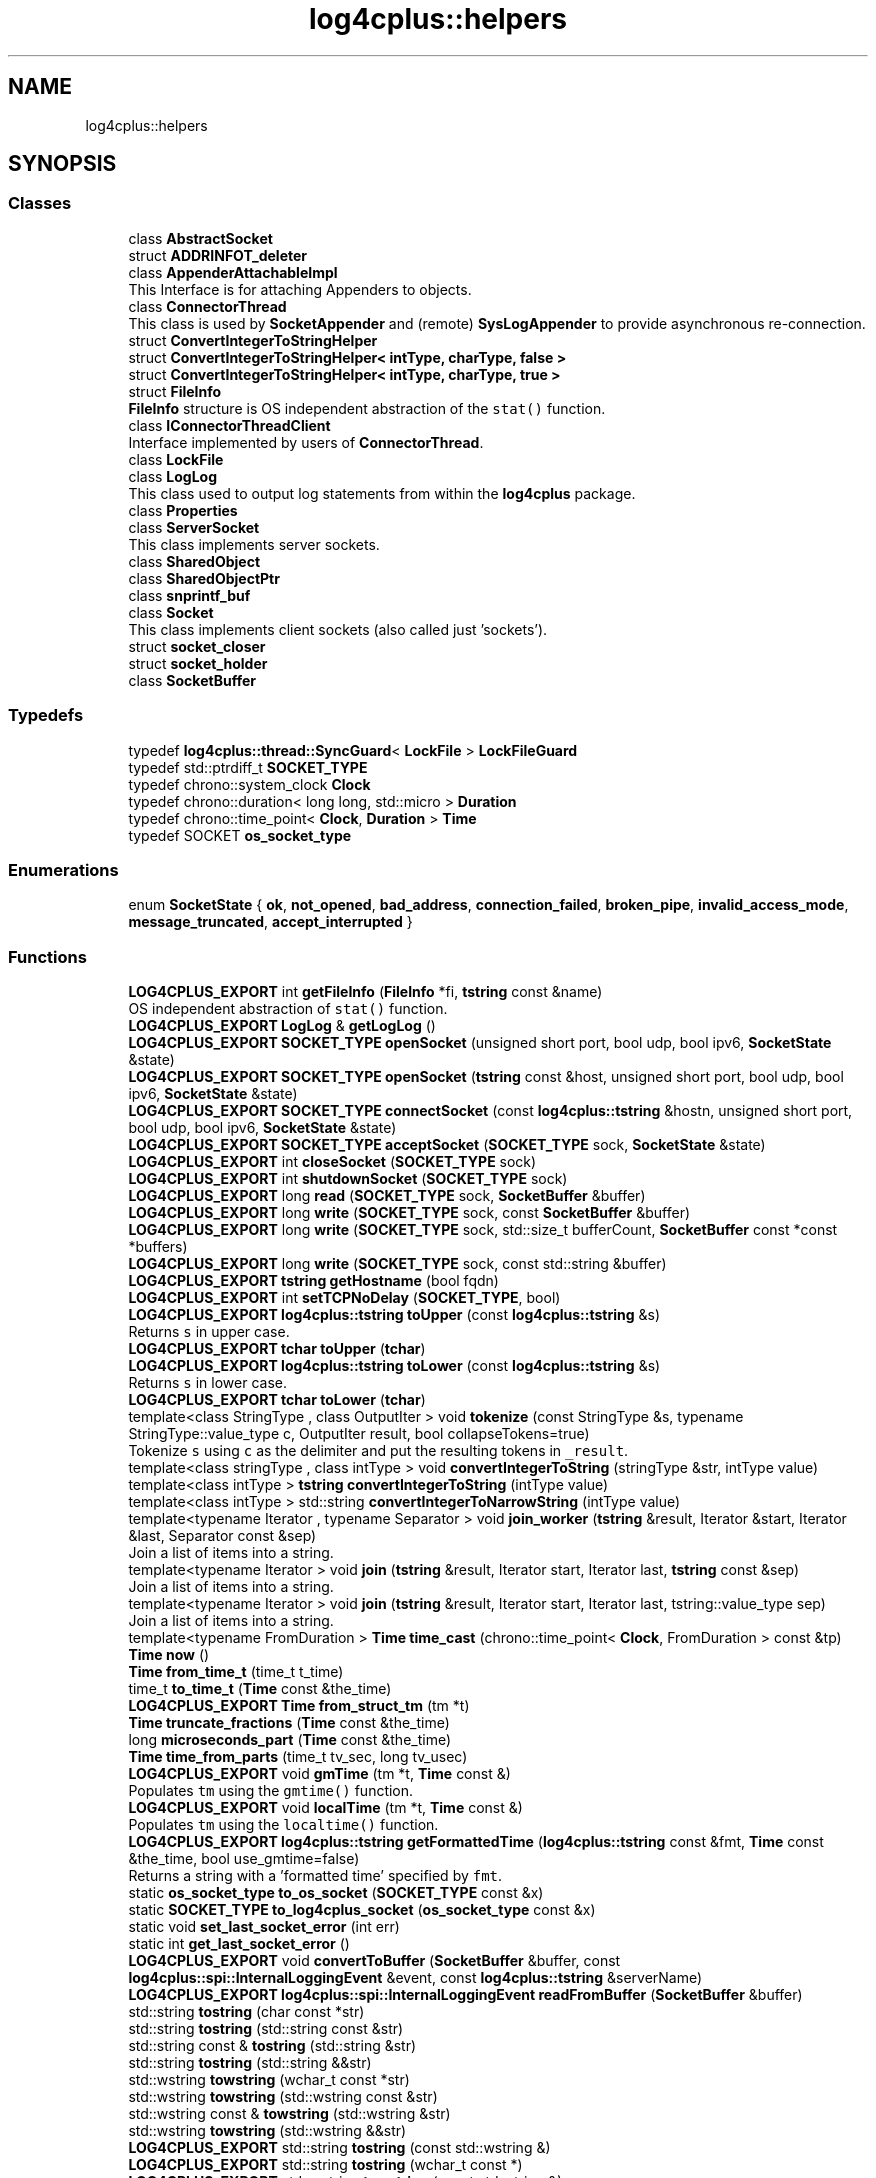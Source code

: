 .TH "log4cplus::helpers" 3 "Fri Sep 20 2024" "Version 2.1.0" "log4cplus" \" -*- nroff -*-
.ad l
.nh
.SH NAME
log4cplus::helpers
.SH SYNOPSIS
.br
.PP
.SS "Classes"

.in +1c
.ti -1c
.RI "class \fBAbstractSocket\fP"
.br
.ti -1c
.RI "struct \fBADDRINFOT_deleter\fP"
.br
.ti -1c
.RI "class \fBAppenderAttachableImpl\fP"
.br
.RI "This Interface is for attaching Appenders to objects\&. "
.ti -1c
.RI "class \fBConnectorThread\fP"
.br
.RI "This class is used by \fBSocketAppender\fP and (remote) \fBSysLogAppender\fP to provide asynchronous re-connection\&. "
.ti -1c
.RI "struct \fBConvertIntegerToStringHelper\fP"
.br
.ti -1c
.RI "struct \fBConvertIntegerToStringHelper< intType, charType, false >\fP"
.br
.ti -1c
.RI "struct \fBConvertIntegerToStringHelper< intType, charType, true >\fP"
.br
.ti -1c
.RI "struct \fBFileInfo\fP"
.br
.RI "\fBFileInfo\fP structure is OS independent abstraction of the \fCstat()\fP function\&. "
.ti -1c
.RI "class \fBIConnectorThreadClient\fP"
.br
.RI "Interface implemented by users of \fBConnectorThread\fP\&. "
.ti -1c
.RI "class \fBLockFile\fP"
.br
.ti -1c
.RI "class \fBLogLog\fP"
.br
.RI "This class used to output log statements from within the \fBlog4cplus\fP package\&. "
.ti -1c
.RI "class \fBProperties\fP"
.br
.ti -1c
.RI "class \fBServerSocket\fP"
.br
.RI "This class implements server sockets\&. "
.ti -1c
.RI "class \fBSharedObject\fP"
.br
.ti -1c
.RI "class \fBSharedObjectPtr\fP"
.br
.ti -1c
.RI "class \fBsnprintf_buf\fP"
.br
.ti -1c
.RI "class \fBSocket\fP"
.br
.RI "This class implements client sockets (also called just 'sockets')\&. "
.ti -1c
.RI "struct \fBsocket_closer\fP"
.br
.ti -1c
.RI "struct \fBsocket_holder\fP"
.br
.ti -1c
.RI "class \fBSocketBuffer\fP"
.br
.in -1c
.SS "Typedefs"

.in +1c
.ti -1c
.RI "typedef \fBlog4cplus::thread::SyncGuard\fP< \fBLockFile\fP > \fBLockFileGuard\fP"
.br
.ti -1c
.RI "typedef std::ptrdiff_t \fBSOCKET_TYPE\fP"
.br
.ti -1c
.RI "typedef chrono::system_clock \fBClock\fP"
.br
.ti -1c
.RI "typedef chrono::duration< long long, std::micro > \fBDuration\fP"
.br
.ti -1c
.RI "typedef chrono::time_point< \fBClock\fP, \fBDuration\fP > \fBTime\fP"
.br
.ti -1c
.RI "typedef SOCKET \fBos_socket_type\fP"
.br
.in -1c
.SS "Enumerations"

.in +1c
.ti -1c
.RI "enum \fBSocketState\fP { \fBok\fP, \fBnot_opened\fP, \fBbad_address\fP, \fBconnection_failed\fP, \fBbroken_pipe\fP, \fBinvalid_access_mode\fP, \fBmessage_truncated\fP, \fBaccept_interrupted\fP }"
.br
.in -1c
.SS "Functions"

.in +1c
.ti -1c
.RI "\fBLOG4CPLUS_EXPORT\fP int \fBgetFileInfo\fP (\fBFileInfo\fP *fi, \fBtstring\fP const &name)"
.br
.RI "OS independent abstraction of \fCstat()\fP function\&. "
.ti -1c
.RI "\fBLOG4CPLUS_EXPORT\fP \fBLogLog\fP & \fBgetLogLog\fP ()"
.br
.ti -1c
.RI "\fBLOG4CPLUS_EXPORT\fP \fBSOCKET_TYPE\fP \fBopenSocket\fP (unsigned short port, bool udp, bool ipv6, \fBSocketState\fP &state)"
.br
.ti -1c
.RI "\fBLOG4CPLUS_EXPORT\fP \fBSOCKET_TYPE\fP \fBopenSocket\fP (\fBtstring\fP const &host, unsigned short port, bool udp, bool ipv6, \fBSocketState\fP &state)"
.br
.ti -1c
.RI "\fBLOG4CPLUS_EXPORT\fP \fBSOCKET_TYPE\fP \fBconnectSocket\fP (const \fBlog4cplus::tstring\fP &hostn, unsigned short port, bool udp, bool ipv6, \fBSocketState\fP &state)"
.br
.ti -1c
.RI "\fBLOG4CPLUS_EXPORT\fP \fBSOCKET_TYPE\fP \fBacceptSocket\fP (\fBSOCKET_TYPE\fP sock, \fBSocketState\fP &state)"
.br
.ti -1c
.RI "\fBLOG4CPLUS_EXPORT\fP int \fBcloseSocket\fP (\fBSOCKET_TYPE\fP sock)"
.br
.ti -1c
.RI "\fBLOG4CPLUS_EXPORT\fP int \fBshutdownSocket\fP (\fBSOCKET_TYPE\fP sock)"
.br
.ti -1c
.RI "\fBLOG4CPLUS_EXPORT\fP long \fBread\fP (\fBSOCKET_TYPE\fP sock, \fBSocketBuffer\fP &buffer)"
.br
.ti -1c
.RI "\fBLOG4CPLUS_EXPORT\fP long \fBwrite\fP (\fBSOCKET_TYPE\fP sock, const \fBSocketBuffer\fP &buffer)"
.br
.ti -1c
.RI "\fBLOG4CPLUS_EXPORT\fP long \fBwrite\fP (\fBSOCKET_TYPE\fP sock, std::size_t bufferCount, \fBSocketBuffer\fP const *const *buffers)"
.br
.ti -1c
.RI "\fBLOG4CPLUS_EXPORT\fP long \fBwrite\fP (\fBSOCKET_TYPE\fP sock, const std::string &buffer)"
.br
.ti -1c
.RI "\fBLOG4CPLUS_EXPORT\fP \fBtstring\fP \fBgetHostname\fP (bool fqdn)"
.br
.ti -1c
.RI "\fBLOG4CPLUS_EXPORT\fP int \fBsetTCPNoDelay\fP (\fBSOCKET_TYPE\fP, bool)"
.br
.ti -1c
.RI "\fBLOG4CPLUS_EXPORT\fP \fBlog4cplus::tstring\fP \fBtoUpper\fP (const \fBlog4cplus::tstring\fP &s)"
.br
.RI "Returns \fCs\fP in upper case\&. "
.ti -1c
.RI "\fBLOG4CPLUS_EXPORT\fP \fBtchar\fP \fBtoUpper\fP (\fBtchar\fP)"
.br
.ti -1c
.RI "\fBLOG4CPLUS_EXPORT\fP \fBlog4cplus::tstring\fP \fBtoLower\fP (const \fBlog4cplus::tstring\fP &s)"
.br
.RI "Returns \fCs\fP in lower case\&. "
.ti -1c
.RI "\fBLOG4CPLUS_EXPORT\fP \fBtchar\fP \fBtoLower\fP (\fBtchar\fP)"
.br
.ti -1c
.RI "template<class StringType , class OutputIter > void \fBtokenize\fP (const StringType &s, typename StringType::value_type c, OutputIter result, bool collapseTokens=true)"
.br
.RI "Tokenize \fCs\fP using \fCc\fP as the delimiter and put the resulting tokens in \fC_result\fP\&. "
.ti -1c
.RI "template<class stringType , class intType > void \fBconvertIntegerToString\fP (stringType &str, intType value)"
.br
.ti -1c
.RI "template<class intType > \fBtstring\fP \fBconvertIntegerToString\fP (intType value)"
.br
.ti -1c
.RI "template<class intType > std::string \fBconvertIntegerToNarrowString\fP (intType value)"
.br
.ti -1c
.RI "template<typename Iterator , typename Separator > void \fBjoin_worker\fP (\fBtstring\fP &result, Iterator &start, Iterator &last, Separator const &sep)"
.br
.RI "Join a list of items into a string\&. "
.ti -1c
.RI "template<typename Iterator > void \fBjoin\fP (\fBtstring\fP &result, Iterator start, Iterator last, \fBtstring\fP const &sep)"
.br
.RI "Join a list of items into a string\&. "
.ti -1c
.RI "template<typename Iterator > void \fBjoin\fP (\fBtstring\fP &result, Iterator start, Iterator last, tstring::value_type sep)"
.br
.RI "Join a list of items into a string\&. "
.ti -1c
.RI "template<typename FromDuration > \fBTime\fP \fBtime_cast\fP (chrono::time_point< \fBClock\fP, FromDuration > const &tp)"
.br
.ti -1c
.RI "\fBTime\fP \fBnow\fP ()"
.br
.ti -1c
.RI "\fBTime\fP \fBfrom_time_t\fP (time_t t_time)"
.br
.ti -1c
.RI "time_t \fBto_time_t\fP (\fBTime\fP const &the_time)"
.br
.ti -1c
.RI "\fBLOG4CPLUS_EXPORT\fP \fBTime\fP \fBfrom_struct_tm\fP (tm *t)"
.br
.ti -1c
.RI "\fBTime\fP \fBtruncate_fractions\fP (\fBTime\fP const &the_time)"
.br
.ti -1c
.RI "long \fBmicroseconds_part\fP (\fBTime\fP const &the_time)"
.br
.ti -1c
.RI "\fBTime\fP \fBtime_from_parts\fP (time_t tv_sec, long tv_usec)"
.br
.ti -1c
.RI "\fBLOG4CPLUS_EXPORT\fP void \fBgmTime\fP (tm *t, \fBTime\fP const &)"
.br
.RI "Populates \fCtm\fP using the \fCgmtime()\fP function\&. "
.ti -1c
.RI "\fBLOG4CPLUS_EXPORT\fP void \fBlocalTime\fP (tm *t, \fBTime\fP const &)"
.br
.RI "Populates \fCtm\fP using the \fClocaltime()\fP function\&. "
.ti -1c
.RI "\fBLOG4CPLUS_EXPORT\fP \fBlog4cplus::tstring\fP \fBgetFormattedTime\fP (\fBlog4cplus::tstring\fP const &fmt, \fBTime\fP const &the_time, bool use_gmtime=false)"
.br
.RI "Returns a string with a 'formatted time' specified by \fCfmt\fP\&. "
.ti -1c
.RI "static \fBos_socket_type\fP \fBto_os_socket\fP (\fBSOCKET_TYPE\fP const &x)"
.br
.ti -1c
.RI "static \fBSOCKET_TYPE\fP \fBto_log4cplus_socket\fP (\fBos_socket_type\fP const &x)"
.br
.ti -1c
.RI "static void \fBset_last_socket_error\fP (int err)"
.br
.ti -1c
.RI "static int \fBget_last_socket_error\fP ()"
.br
.ti -1c
.RI "\fBLOG4CPLUS_EXPORT\fP void \fBconvertToBuffer\fP (\fBSocketBuffer\fP &buffer, const \fBlog4cplus::spi::InternalLoggingEvent\fP &event, const \fBlog4cplus::tstring\fP &serverName)"
.br
.ti -1c
.RI "\fBLOG4CPLUS_EXPORT\fP \fBlog4cplus::spi::InternalLoggingEvent\fP \fBreadFromBuffer\fP (\fBSocketBuffer\fP &buffer)"
.br
.ti -1c
.RI "std::string \fBtostring\fP (char const *str)"
.br
.ti -1c
.RI "std::string \fBtostring\fP (std::string const &str)"
.br
.ti -1c
.RI "std::string const & \fBtostring\fP (std::string &str)"
.br
.ti -1c
.RI "std::string \fBtostring\fP (std::string &&str)"
.br
.ti -1c
.RI "std::wstring \fBtowstring\fP (wchar_t const *str)"
.br
.ti -1c
.RI "std::wstring \fBtowstring\fP (std::wstring const &str)"
.br
.ti -1c
.RI "std::wstring const & \fBtowstring\fP (std::wstring &str)"
.br
.ti -1c
.RI "std::wstring \fBtowstring\fP (std::wstring &&str)"
.br
.ti -1c
.RI "\fBLOG4CPLUS_EXPORT\fP std::string \fBtostring\fP (const std::wstring &)"
.br
.ti -1c
.RI "\fBLOG4CPLUS_EXPORT\fP std::string \fBtostring\fP (wchar_t const *)"
.br
.ti -1c
.RI "\fBLOG4CPLUS_EXPORT\fP std::wstring \fBtowstring\fP (const std::string &)"
.br
.ti -1c
.RI "\fBLOG4CPLUS_EXPORT\fP std::wstring \fBtowstring\fP (char const *)"
.br
.in -1c
.PP
.RI "\fB\fP"
.br

.in +1c
.in +1c
.ti -1c
.RI "void \fBintrusive_ptr_add_ref\fP (\fBSharedObject\fP const *so)"
.br
.RI "Boost \fCintrusive_ptr\fP helpers\&. "
.ti -1c
.RI "void \fBintrusive_ptr_release\fP (\fBSharedObject\fP const *so)"
.br
.in -1c
.in -1c
.SS "Variables"

.in +1c
.ti -1c
.RI "class \fBLOG4CPLUS_EXPORT\fP \fBConnectorThread\fP"
.br
.ti -1c
.RI "\fBLOG4CPLUS_EXPORT\fP \fBSOCKET_TYPE\fP const \fBINVALID_SOCKET_VALUE\fP"
.br
.ti -1c
.RI "\fBos_socket_type\fP const \fBINVALID_OS_SOCKET_VALUE\fP = INVALID_SOCKET"
.br
.in -1c
.SH "Typedef Documentation"
.PP 
.SS "typedef chrono::system_clock \fBlog4cplus::helpers::Clock\fP"

.PP
Definition at line \fB52\fP of file \fBtimehelper\&.h\fP\&.
.SS "typedef chrono::duration<long long, std::micro> \fBlog4cplus::helpers::Duration\fP"

.PP
Definition at line \fB53\fP of file \fBtimehelper\&.h\fP\&.
.SS "typedef \fBlog4cplus::thread::SyncGuard\fP<\fBLockFile\fP> \fBlog4cplus::helpers::LockFileGuard\fP"

.PP
Definition at line \fB63\fP of file \fBlockfile\&.h\fP\&.
.SS "typedef SOCKET \fBlog4cplus::helpers::os_socket_type\fP"

.PP
Definition at line \fB74\fP of file \fBinternal/socket\&.h\fP\&.
.SS "typedef std::ptrdiff_t \fBlog4cplus::helpers::SOCKET_TYPE\fP"

.PP
Definition at line \fB52\fP of file \fBhelpers/socket\&.h\fP\&.
.SS "typedef chrono::time_point<\fBClock\fP, \fBDuration\fP> \fBlog4cplus::helpers::Time\fP"

.PP
Definition at line \fB54\fP of file \fBtimehelper\&.h\fP\&.
.SH "Enumeration Type Documentation"
.PP 
.SS "enum \fBlog4cplus::helpers::SocketState\fP"

.PP
\fBEnumerator\fP
.in +1c
.TP
\fB\fIok \fP\fP
.TP
\fB\fInot_opened \fP\fP
.TP
\fB\fIbad_address \fP\fP
.TP
\fB\fIconnection_failed \fP\fP
.TP
\fB\fIbroken_pipe \fP\fP
.TP
\fB\fIinvalid_access_mode \fP\fP
.TP
\fB\fImessage_truncated \fP\fP
.TP
\fB\fIaccept_interrupted \fP\fP
.PP
Definition at line \fB42\fP of file \fBhelpers/socket\&.h\fP\&.
.SH "Function Documentation"
.PP 
.SS "\fBLOG4CPLUS_EXPORT\fP \fBSOCKET_TYPE\fP log4cplus::helpers::acceptSocket (\fBSOCKET_TYPE\fP sock, \fBSocketState\fP & state)"

.SS "\fBLOG4CPLUS_EXPORT\fP int log4cplus::helpers::closeSocket (\fBSOCKET_TYPE\fP sock)"

.SS "\fBLOG4CPLUS_EXPORT\fP \fBSOCKET_TYPE\fP log4cplus::helpers::connectSocket (const \fBlog4cplus::tstring\fP & hostn, unsigned short port, bool udp, bool ipv6, \fBSocketState\fP & state)"

.SS "template<class intType > std::string log4cplus::helpers::convertIntegerToNarrowString (intType value)\fC [inline]\fP"

.PP
Definition at line \fB221\fP of file \fBstringhelper\&.h\fP\&.
.PP
References \fBconvertIntegerToString()\fP\&.
.SS "template<class intType > \fBtstring\fP log4cplus::helpers::convertIntegerToString (intType value)\fC [inline]\fP"

.PP
Definition at line \fB210\fP of file \fBstringhelper\&.h\fP\&.
.PP
References \fBconvertIntegerToString()\fP\&.
.SS "template<class stringType , class intType > void log4cplus::helpers::convertIntegerToString (stringType & str, intType value)\fC [inline]\fP"

.PP
Definition at line \fB163\fP of file \fBstringhelper\&.h\fP\&.
.PP
References \fBLOG4CPLUS_TEXT\fP, and \fBLOG4CPLUS_UNLIKELY\fP\&.
.PP
Referenced by \fBconvertIntegerToNarrowString()\fP, and \fBconvertIntegerToString()\fP\&.
.SS "\fBLOG4CPLUS_EXPORT\fP void log4cplus::helpers::convertToBuffer (\fBSocketBuffer\fP & buffer, const \fBlog4cplus::spi::InternalLoggingEvent\fP & event, const \fBlog4cplus::tstring\fP & serverName)"

.SS "\fBLOG4CPLUS_EXPORT\fP \fBTime\fP log4cplus::helpers::from_struct_tm (tm * t)"

.SS "\fBTime\fP log4cplus::helpers::from_time_t (time_t t_time)\fC [inline]\fP"

.PP
Definition at line \fB76\fP of file \fBtimehelper\&.h\fP\&.
.PP
References \fBfrom_time_t()\fP, and \fBtime_cast()\fP\&.
.PP
Referenced by \fBfrom_time_t()\fP, \fBmicroseconds_part()\fP, \fBtime_from_parts()\fP, \fBto_time_t()\fP, and \fBtruncate_fractions()\fP\&.
.SS "static int log4cplus::helpers::get_last_socket_error ()\fC [inline]\fP, \fC [static]\fP"

.PP
Definition at line \fB208\fP of file \fBinternal/socket\&.h\fP\&.
.SS "\fBLOG4CPLUS_EXPORT\fP int log4cplus::helpers::getFileInfo (\fBFileInfo\fP * fi, \fBtstring\fP const & name)"

.PP
OS independent abstraction of \fCstat()\fP function\&. 
.SS "\fBLOG4CPLUS_EXPORT\fP \fBlog4cplus::tstring\fP log4cplus::helpers::getFormattedTime (\fBlog4cplus::tstring\fP const & fmt, \fBTime\fP const & the_time, bool use_gmtime = \fCfalse\fP)"

.PP
Returns a string with a 'formatted time' specified by \fCfmt\fP\&. It used the \fCstrftime()\fP function to do this\&.
.PP
Look at your platform's \fCstrftime()\fP documentation for the formatting options available\&.
.PP
The following additional options are provided:
.br
 \fCq\fP - 3 character field that provides milliseconds \fCQ\fP - 7 character field that provides fractional milliseconds\&. 
.SS "\fBLOG4CPLUS_EXPORT\fP \fBtstring\fP log4cplus::helpers::getHostname (bool fqdn)"

.SS "\fBLOG4CPLUS_EXPORT\fP \fBLogLog\fP & log4cplus::helpers::getLogLog ()"

.SS "\fBLOG4CPLUS_EXPORT\fP void log4cplus::helpers::gmTime (tm * t, \fBTime\fP const &)"

.PP
Populates \fCtm\fP using the \fCgmtime()\fP function\&. 
.SS "void log4cplus::helpers::intrusive_ptr_add_ref (\fBSharedObject\fP const * so)\fC [inline]\fP"

.PP
Boost \fCintrusive_ptr\fP helpers\&. 
.PP
Definition at line \fB193\fP of file \fBpointer\&.h\fP\&.
.PP
References \fBlog4cplus::helpers::SharedObject::addReference()\fP\&.
.SS "void log4cplus::helpers::intrusive_ptr_release (\fBSharedObject\fP const * so)\fC [inline]\fP"

.PP
Definition at line \fB200\fP of file \fBpointer\&.h\fP\&.
.PP
References \fBlog4cplus::helpers::SharedObject::removeReference()\fP\&.
.SS "template<typename Iterator > void log4cplus::helpers::join (\fBtstring\fP & result, Iterator start, Iterator last, \fBtstring\fP const & sep)\fC [inline]\fP"

.PP
Join a list of items into a string\&. 
.PP
Definition at line \fB250\fP of file \fBstringhelper\&.h\fP\&.
.PP
References \fBjoin_worker()\fP\&.
.SS "template<typename Iterator > void log4cplus::helpers::join (\fBtstring\fP & result, Iterator start, Iterator last, tstring::value_type sep)\fC [inline]\fP"

.PP
Join a list of items into a string\&. 
.PP
Definition at line \fB260\fP of file \fBstringhelper\&.h\fP\&.
.PP
References \fBjoin_worker()\fP\&.
.SS "template<typename Iterator , typename Separator > void log4cplus::helpers::join_worker (\fBtstring\fP & result, Iterator & start, Iterator & last, Separator const & sep)\fC [inline]\fP"

.PP
Join a list of items into a string\&. 
.PP
Definition at line \fB233\fP of file \fBstringhelper\&.h\fP\&.
.PP
Referenced by \fBjoin()\fP\&.
.SS "\fBLOG4CPLUS_EXPORT\fP void log4cplus::helpers::localTime (tm * t, \fBTime\fP const &)"

.PP
Populates \fCtm\fP using the \fClocaltime()\fP function\&. 
.SS "long log4cplus::helpers::microseconds_part (\fBTime\fP const & the_time)\fC [inline]\fP"

.PP
Definition at line \fB111\fP of file \fBtimehelper\&.h\fP\&.
.PP
References \fBfrom_time_t()\fP, and \fBto_time_t()\fP\&.
.SS "\fBTime\fP log4cplus::helpers::now ()\fC [inline]\fP"

.PP
Definition at line \fB68\fP of file \fBtimehelper\&.h\fP\&.
.PP
References \fBnow()\fP, and \fBtime_cast()\fP\&.
.PP
Referenced by \fBnow()\fP\&.
.SS "\fBLOG4CPLUS_EXPORT\fP \fBSOCKET_TYPE\fP log4cplus::helpers::openSocket (\fBtstring\fP const & host, unsigned short port, bool udp, bool ipv6, \fBSocketState\fP & state)"

.SS "\fBLOG4CPLUS_EXPORT\fP \fBSOCKET_TYPE\fP log4cplus::helpers::openSocket (unsigned short port, bool udp, bool ipv6, \fBSocketState\fP & state)"

.SS "\fBLOG4CPLUS_EXPORT\fP long log4cplus::helpers::read (\fBSOCKET_TYPE\fP sock, \fBSocketBuffer\fP & buffer)"

.SS "\fBLOG4CPLUS_EXPORT\fP \fBlog4cplus::spi::InternalLoggingEvent\fP log4cplus::helpers::readFromBuffer (\fBSocketBuffer\fP & buffer)"

.SS "static void log4cplus::helpers::set_last_socket_error (int err)\fC [inline]\fP, \fC [static]\fP"

.PP
Definition at line \fB200\fP of file \fBinternal/socket\&.h\fP\&.
.SS "\fBLOG4CPLUS_EXPORT\fP int log4cplus::helpers::setTCPNoDelay (\fBSOCKET_TYPE\fP, bool)"

.SS "\fBLOG4CPLUS_EXPORT\fP int log4cplus::helpers::shutdownSocket (\fBSOCKET_TYPE\fP sock)"

.SS "template<typename FromDuration > \fBTime\fP log4cplus::helpers::time_cast (chrono::time_point< \fBClock\fP, FromDuration > const & tp)\fC [inline]\fP"

.PP
Definition at line \fB60\fP of file \fBtimehelper\&.h\fP\&.
.PP
Referenced by \fBfrom_time_t()\fP, and \fBnow()\fP\&.
.SS "\fBTime\fP log4cplus::helpers::time_from_parts (time_t tv_sec, long tv_usec)\fC [inline]\fP"

.PP
Definition at line \fB124\fP of file \fBtimehelper\&.h\fP\&.
.PP
References \fBfrom_time_t()\fP\&.
.SS "static \fBSOCKET_TYPE\fP log4cplus::helpers::to_log4cplus_socket (\fBos_socket_type\fP const & x)\fC [inline]\fP, \fC [static]\fP"

.PP
Definition at line \fB192\fP of file \fBinternal/socket\&.h\fP\&.
.SS "static \fBos_socket_type\fP log4cplus::helpers::to_os_socket (\fBSOCKET_TYPE\fP const & x)\fC [inline]\fP, \fC [static]\fP"

.PP
Definition at line \fB184\fP of file \fBinternal/socket\&.h\fP\&.
.SS "time_t log4cplus::helpers::to_time_t (\fBTime\fP const & the_time)\fC [inline]\fP"

.PP
Definition at line \fB84\fP of file \fBtimehelper\&.h\fP\&.
.PP
References \fBfrom_time_t()\fP, and \fBto_time_t()\fP\&.
.PP
Referenced by \fBmicroseconds_part()\fP, \fBto_time_t()\fP, and \fBtruncate_fractions()\fP\&.
.SS "template<class StringType , class OutputIter > void log4cplus::helpers::tokenize (const StringType & s, typename StringType::value_type c, OutputIter result, bool collapseTokens = \fCtrue\fP)\fC [inline]\fP"

.PP
Tokenize \fCs\fP using \fCc\fP as the delimiter and put the resulting tokens in \fC_result\fP\&. If \fCcollapseTokens\fP is false, multiple adjacent delimiters will result in zero length tokens\&.
.PP
\fBExample:\fP 
.PP
.nf

  string s = // Set string with '\&.' as delimiters
  list<log4cplus::tstring> tokens;
  tokenize(s, '\&.', back_insert_iterator<list<string> >(tokens));
.fi
.PP
 
.PP
Definition at line \fB72\fP of file \fBstringhelper\&.h\fP\&.
.SS "\fBLOG4CPLUS_EXPORT\fP \fBlog4cplus::tstring\fP log4cplus::helpers::toLower (const \fBlog4cplus::tstring\fP & s)"

.PP
Returns \fCs\fP in lower case\&. 
.SS "\fBLOG4CPLUS_EXPORT\fP \fBtchar\fP log4cplus::helpers::toLower (\fBtchar\fP)"

.SS "std::string log4cplus::helpers::tostring (char const * str)\fC [inline]\fP"

.PP
Definition at line \fB47\fP of file \fBtstring\&.h\fP\&.
.SS "\fBLOG4CPLUS_EXPORT\fP std::string log4cplus::helpers::tostring (const std::wstring &)"

.SS "std::string log4cplus::helpers::tostring (std::string && str)\fC [inline]\fP"

.PP
Definition at line \fB68\fP of file \fBtstring\&.h\fP\&.
.SS "std::string const  & log4cplus::helpers::tostring (std::string & str)\fC [inline]\fP"

.PP
Definition at line \fB61\fP of file \fBtstring\&.h\fP\&.
.SS "std::string log4cplus::helpers::tostring (std::string const & str)\fC [inline]\fP"

.PP
Definition at line \fB54\fP of file \fBtstring\&.h\fP\&.
.SS "\fBLOG4CPLUS_EXPORT\fP std::string log4cplus::helpers::tostring (wchar_t const *)"

.SS "\fBLOG4CPLUS_EXPORT\fP \fBlog4cplus::tstring\fP log4cplus::helpers::toUpper (const \fBlog4cplus::tstring\fP & s)"

.PP
Returns \fCs\fP in upper case\&. 
.SS "\fBLOG4CPLUS_EXPORT\fP \fBtchar\fP log4cplus::helpers::toUpper (\fBtchar\fP)"

.SS "\fBLOG4CPLUS_EXPORT\fP std::wstring log4cplus::helpers::towstring (char const *)"

.SS "\fBLOG4CPLUS_EXPORT\fP std::wstring log4cplus::helpers::towstring (const std::string &)"

.SS "std::wstring log4cplus::helpers::towstring (std::wstring && str)\fC [inline]\fP"

.PP
Definition at line \fB97\fP of file \fBtstring\&.h\fP\&.
.SS "std::wstring const  & log4cplus::helpers::towstring (std::wstring & str)\fC [inline]\fP"

.PP
Definition at line \fB90\fP of file \fBtstring\&.h\fP\&.
.SS "std::wstring log4cplus::helpers::towstring (std::wstring const & str)\fC [inline]\fP"

.PP
Definition at line \fB83\fP of file \fBtstring\&.h\fP\&.
.SS "std::wstring log4cplus::helpers::towstring (wchar_t const * str)\fC [inline]\fP"

.PP
Definition at line \fB76\fP of file \fBtstring\&.h\fP\&.
.SS "\fBTime\fP log4cplus::helpers::truncate_fractions (\fBTime\fP const & the_time)\fC [inline]\fP"

.PP
Definition at line \fB103\fP of file \fBtimehelper\&.h\fP\&.
.PP
References \fBfrom_time_t()\fP, and \fBto_time_t()\fP\&.
.SS "\fBLOG4CPLUS_EXPORT\fP long log4cplus::helpers::write (\fBSOCKET_TYPE\fP sock, const \fBSocketBuffer\fP & buffer)"

.PP
Referenced by \fBlog4cplus::DeviceAppender< Device >::append()\fP\&.
.SS "\fBLOG4CPLUS_EXPORT\fP long log4cplus::helpers::write (\fBSOCKET_TYPE\fP sock, const std::string & buffer)"

.SS "\fBLOG4CPLUS_EXPORT\fP long log4cplus::helpers::write (\fBSOCKET_TYPE\fP sock, std::size_t bufferCount, \fBSocketBuffer\fP const *const * buffers)"

.SH "Variable Documentation"
.PP 
.SS "class \fBLOG4CPLUS_EXPORT\fP \fBlog4cplus::helpers::ConnectorThread\fP"

.PP
Definition at line \fB44\fP of file \fBconnectorthread\&.h\fP\&.
.SS "\fBos_socket_type\fP const log4cplus::helpers::INVALID_OS_SOCKET_VALUE = INVALID_SOCKET"

.PP
Definition at line \fB75\fP of file \fBinternal/socket\&.h\fP\&.
.PP
Referenced by \fBlog4cplus::helpers::socket_holder::detach()\fP, \fBlog4cplus::helpers::socket_closer::operator()()\fP, and \fBlog4cplus::helpers::socket_holder::reset()\fP\&.
.SS "\fBLOG4CPLUS_EXPORT\fP \fBSOCKET_TYPE\fP const log4cplus::helpers::INVALID_SOCKET_VALUE\fC [extern]\fP"

.SH "Author"
.PP 
Generated automatically by Doxygen for log4cplus from the source code\&.
